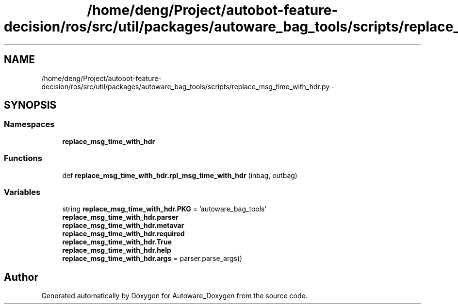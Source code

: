 .TH "/home/deng/Project/autobot-feature-decision/ros/src/util/packages/autoware_bag_tools/scripts/replace_msg_time_with_hdr.py" 3 "Fri May 22 2020" "Autoware_Doxygen" \" -*- nroff -*-
.ad l
.nh
.SH NAME
/home/deng/Project/autobot-feature-decision/ros/src/util/packages/autoware_bag_tools/scripts/replace_msg_time_with_hdr.py \- 
.SH SYNOPSIS
.br
.PP
.SS "Namespaces"

.in +1c
.ti -1c
.RI " \fBreplace_msg_time_with_hdr\fP"
.br
.in -1c
.SS "Functions"

.in +1c
.ti -1c
.RI "def \fBreplace_msg_time_with_hdr\&.rpl_msg_time_with_hdr\fP (inbag, outbag)"
.br
.in -1c
.SS "Variables"

.in +1c
.ti -1c
.RI "string \fBreplace_msg_time_with_hdr\&.PKG\fP = 'autoware_bag_tools'"
.br
.ti -1c
.RI "\fBreplace_msg_time_with_hdr\&.parser\fP"
.br
.ti -1c
.RI "\fBreplace_msg_time_with_hdr\&.metavar\fP"
.br
.ti -1c
.RI "\fBreplace_msg_time_with_hdr\&.required\fP"
.br
.ti -1c
.RI "\fBreplace_msg_time_with_hdr\&.True\fP"
.br
.ti -1c
.RI "\fBreplace_msg_time_with_hdr\&.help\fP"
.br
.ti -1c
.RI "\fBreplace_msg_time_with_hdr\&.args\fP = parser\&.parse_args()"
.br
.in -1c
.SH "Author"
.PP 
Generated automatically by Doxygen for Autoware_Doxygen from the source code\&.
